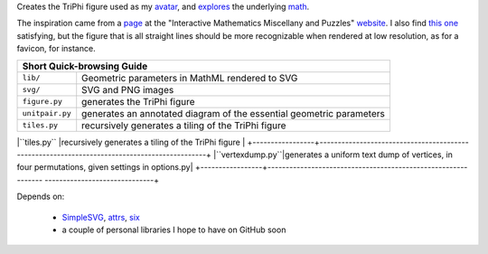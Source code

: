 
Creates the TriPhi figure used as my `avatar`_, and `explores`_ the underlying `math`_.

The inspiration came from a `page`_ at the "Interactive Mathematics Miscellany and Puzzles" `website`_. I also find `this one`_ satisfying, but the figure that is all
straight lines should be more recognizable when rendered at low resolution, as for
a favicon, for instance.

+---------------------------------------------------------------------------------------------------------------+
| Short Quick-browsing Guide                                                                                    |
+=================+=============================================================================================+
|``lib/``         |Geometric parameters in MathML rendered to SVG                                               |
+-----------------+---------------------------------------------------------------------------------------------+
|``svg/``         |SVG and PNG images                                                                           |
+-----------------+---------------------------------------------------------------------------------------------+
|``figure.py``    |generates the TriPhi figure                                                                  |
+-----------------+---------------------------------------------------------------------------------------------+
|``unitpair.py``  |generates an annotated diagram of the essential geometric parameters                         |
+-----------------+---------------------------------------------------------------------------------------------+
|``tiles.py``     |recursively generates a tiling of the TriPhi figure                                          |
+-----------------+---------------------------------------------------------------------------------------------+
|``vertexdump.py``|generates a uniform text dump of vertices, in four permutations, given settings in options.py|
+-----------------+-------------------------------------------------------------- ------------------------------+

Depends on:

  - `SimpleSVG`_, `attrs`_, `six`_
  - a couple of personal libraries I hope to have on GitHub soon

.. _avatar: https://github.com/sfaleron/TriPhi/blob/master/svg/figure.png
.. _explores: https://github.com/sfaleron/TriPhi/blob/master/svg/unitpair.png
.. _math: https://www.mathcha.io/editor/vEBYC1KFnvu2vIy2
.. _six: https://pypi.org/project/six/
.. _attrs: http://www.attrs.org/
.. _website: http://www.cut-the-knot.org/
.. _page: http://www.cut-the-knot.org/do_you_know/Buratino7.shtml
.. _this one: http://www.cut-the-knot.org/do_you_know/Buratino2.shtml
.. _SimpleSVG: https://github.com/sfaleron/SimpleSVG
